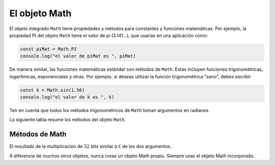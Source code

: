 El objeto Math
===========================

El objeto integrado ``Math`` tiene propiedades y métodos para constantes y funciones matemáticas. Por ejemplo, la propiedad PI del objeto ``Math`` tiene el valor de pi (3.141...), que usarías en una aplicación como:

.. code-block:: javascripts

    const piMat = Math.PI
    console.log("el valor de piMat es ", piMat)

De manera similar, las funciones matemáticas estándar son métodos de ``Math``. Estas incluyen funciones trigonométricas, logarítmicas, exponenciales y otras. Por ejemplo, si deseas utilizar la función trigonométrica "seno", debes escribir


.. code-block:: javascripts

    const k = Math.sin(1.56)
    console.log("el valor de k es ", k)

Ten en cuenta que todos los métodos trigonométricos de ``Math`` toman argumentos en radianes.

La siguiente tabla resume los métodos del objeto ``Math``.

Métodos de Math
~~~~~~~~~~~~~~~~~~~~~~~~~

+--------------+---------------------------------------------------------------------------+
| Método       |    Descripción                                                            |
+==============+===========================================================================+
| ``abs()``    | Valor absoluto                                                            |
+--------------+---------------------------------------------------------------------------+
| ``sin()``    | Funciones trigonométricas estándar; con el argumento en radianes.         |
+--------------+                                                                           |
| ``cos()``    |                                                                           |
+--------------+---------------------------------------------------------------------------+
| ``tan()``	   | Funciones trigonométricas estándar; con el argumento en radianes.         |
+--------------+                                                                           |
| ``asin()``   |                                                                           |
+--------------+                                                                           |
| ``acos()``   |                                                                           |
+--------------+                                                                           |
| ``atan()``   |                                                                           |
+--------------+                                                                           |
| ``atan2()``  |                                                                           |
+--------------+---------------------------------------------------------------------------+
| ``sinh()``   | Funciones hiperbólicas; argumento en ángulo hiperbólico.                  |
+--------------+                                                                           |
| ``cosh()``   |                                                                           |
+--------------+                                                                           |
| ``tanh()``   |                                                                           |
+--------------+---------------------------------------------------------------------------+
| ``asinh()``  | Funciones hiperbólicas inversas; devuelven valores en ángulo hiperbólico. |
+--------------+                                                                           |
| ``acosh()``  |                                                                           |
+--------------+                                                                           |
| ``atanh()``  |                                                                           |
+--------------+---------------------------------------------------------------------------+
| ``pow()``    | Funciones exponenciales y logarítmicas.                                   |
+--------------+                                                                           |
| ``exp() ``   |                                                                           |
+--------------+                                                                           |
| ``expm1()``  |                                                                           |
+--------------+                                                                           |
| ``log10()``  |                                                                           |
+--------------+                                                                           |
| ``log1p()``  |                                                                           |
+--------------+                                                                           |
| ``log2()``   |                                                                           |
+--------------+---------------------------------------------------------------------------+
| ``floor()``  | Devuelve el entero más grande menor o igual que un argumento.             |
+--------------+---------------------------------------------------------------------------+
| ``ceil()``   | Devuelve el entero más pequeño mayor o igual que un argumento.            |
+--------------+---------------------------------------------------------------------------+
| ``min()``    | Devuelven el valor mínimo de una lista de números como argumentos.        |
+--------------+---------------------------------------------------------------------------+
| ``max() ``   | Devuelven el valor máximo de una lista de números como argumentos.        |
+--------------+---------------------------------------------------------------------------+
| ``random()`` | Devuelve un número aleatorio entre 0 y 1.                                 |
+--------------+---------------------------------------------------------------------------+
| ``round()``  | Funciones de redondeo y truncamiento.                                     |
+--------------+                                                                           |
| ``fround()`` |                                                                           |
+--------------+                                                                           |
| ``trunc()``  |                                                                           |
+--------------+---------------------------------------------------------------------------+
| ``sqrt()``   | Raíz cuadrada de argumentos cuadrados.                                    |
+--------------+---------------------------------------------------------------------------+
| ``cbrt()``   | Raíz cúbica de argumentos cúbicos.                                        |
+--------------+---------------------------------------------------------------------------+
| ``hypot()``  | Raíz cuadrada de la suma de argumentos cuadrados.                         |
+--------------+---------------------------------------------------------------------------+
| ``sign()``   | Deculeve el signo de un número.                                           |
+--------------+---------------------------------------------------------------------------+
| ``clz32()``  | Número de bits cero iniciales en la representación                        |
+--------------+                                                                           |
| ``imul()``   | binaria de :math:`32` bits.                                               |
+--------------+---------------------------------------------------------------------------+

El resultado de la multiplicación de :math:`32` bits similar a ``C`` de los dos argumentos.

A diferencia de muchos otros objetos, nunca creas un objeto Math propio. Siempre usas el objeto Math incorporado.
